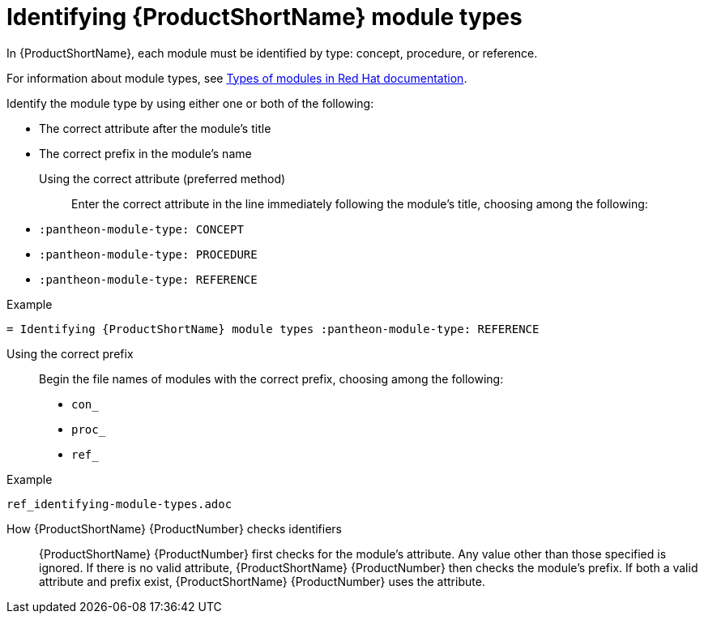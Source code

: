 [id='identifying-module-types_{context}']
= Identifying {ProductShortName} module types
:pantheon-module-type: REFERENCE

[role="_abstract"]
In {ProductShortName}, each module must be identified by type: concept, procedure, or reference.

For information about module types, see https://redhat-documentation.github.io/modular-docs/#writing-mod-docs[Types of modules in Red Hat documentation].

Identify the module type by using either one or both of the following:

* The correct attribute after the module's title
* The correct prefix in the module's name

Using the correct attribute (preferred method)::

Enter the correct attribute in the line immediately following the module's title, choosing among the following:

* `:pantheon-module-type: CONCEPT`
* `:pantheon-module-type: PROCEDURE`
* `:pantheon-module-type: REFERENCE`

====
.Example

`= Identifying {ProductShortName} module types :pantheon-module-type: REFERENCE`

====

Using the correct prefix::

Begin the file names of modules with the correct prefix, choosing among the following:

* `con_`
* `proc_`
* `ref_`

====
.Example

`ref_identifying-module-types.adoc`

====

How {ProductShortName} {ProductNumber}  checks identifiers::

{ProductShortName} {ProductNumber} first checks for the module's attribute. Any value other than those specified is ignored. If there is no valid attribute, {ProductShortName} {ProductNumber} then checks the module's prefix. If both a valid attribute and prefix exist, {ProductShortName} {ProductNumber}  uses the attribute.
